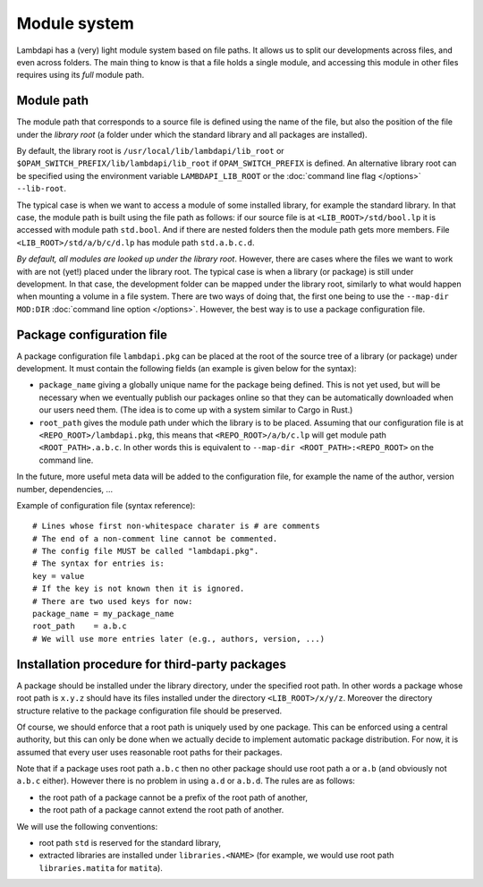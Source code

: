 Module system
=============

Lambdapi has a (very) light module system based on file paths. It allows
us to split our developments across files, and even across folders.
The main thing to know is that a file holds a single module,
and accessing this module in other files requires using its *full*
module path.

Module path
-----------

The module path that corresponds to a source file is defined using the
name of the file, but also the position of the file under the *library
root* (a folder under which the standard library and all packages are
installed).

By default, the library root is ``/usr/local/lib/lambdapi/lib_root`` or
``$OPAM_SWITCH_PREFIX/lib/lambdapi/lib_root`` if ``OPAM_SWITCH_PREFIX``
is defined. An alternative library root can be specified using the environment
variable ``LAMBDAPI_LIB_ROOT`` or the :doc:`command line flag </options>`
``--lib-root``.

The typical case is when we want to access a module of some installed
library, for example the standard library. In that case, the module path
is built using the file path as follows: if our source file is at
``<LIB_ROOT>/std/bool.lp`` it is accessed with module path ``std.bool``.
And if there are nested folders then the module path gets more members.
File ``<LIB_ROOT>/std/a/b/c/d.lp`` has module path ``std.a.b.c.d``.

*By default, all modules are looked up under the library root*. However,
there are cases where the files we want to work with are not (yet!)
placed under the library root. The typical case is when a library (or
package) is still under development. In that case, the development folder can
be mapped under the library root, similarly to what would
happen when mounting a volume in a file system. There are two ways of
doing that, the first one being to use the ``--map-dir MOD:DIR``
:doc:`command line option </options>`.
However, the best way is to use a package configuration file.

Package configuration file
--------------------------

A package configuration file ``lambdapi.pkg`` can be placed at the root of the
source tree of a library (or package) under development.
It must contain the following fields (an example is given below for the syntax):

* ``package_name`` giving a globally unique name for the package being defined.
  This is not yet used, but will be necessary when we eventually publish our
  packages online so that they can be automatically downloaded when our users
  need them. (The idea is to come up with a system similar to Cargo in Rust.)

* ``root_path`` gives the module path under which the library is to be placed.
  Assuming that our configuration file is at ``<REPO_ROOT>/lambdapi.pkg``, this
  means that ``<REPO_ROOT>/a/b/c.lp`` will get module path
  ``<ROOT_PATH>.a.b.c``. In other words this is equivalent to ``--map-dir
  <ROOT_PATH>:<REPO_ROOT>`` on the command line.

In the future, more useful meta data will be added to the configuration
file, for example the name of the author, version number, dependencies,
…

Example of configuration file (syntax reference):

::

   # Lines whose first non-whitespace charater is # are comments  
   # The end of a non-comment line cannot be commented.
   # The config file MUST be called "lambdapi.pkg".
   # The syntax for entries is:
   key = value
   # If the key is not known then it is ignored.
   # There are two used keys for now:
   package_name = my_package_name
   root_path    = a.b.c
   # We will use more entries later (e.g., authors, version, ...)

Installation procedure for third-party packages
-----------------------------------------------

A package should be installed under the library directory, under the
specified root path. In other words a package whose root path is
``x.y.z`` should have its files installed under the directory
``<LIB_ROOT>/x/y/z``. Moreover the directory structure relative to the
package configuration file should be preserved.

Of course, we should enforce that a root path is uniquely used by one
package. This can be enforced using a central authority, but this can
only be done when we actually decide to implement automatic package
distribution. For now, it is assumed that every user uses reasonable
root paths for their packages.

Note that if a package uses root path ``a.b.c`` then no other package
should use root path ``a`` or ``a.b`` (and obviously not ``a.b.c``
either). However there is no problem in using ``a.d`` or ``a.b.d``. The
rules are as follows:

* the root path of a package cannot be a prefix of the root path of another,

* the root path of a package cannot extend the root path of another.

We will use the following conventions:

* root path ``std`` is reserved for the standard library,

* extracted libraries are installed under ``libraries.<NAME>`` (for example, we
  would use root path ``libraries.matita`` for ``matita``).
